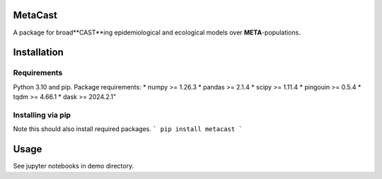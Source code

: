 MetaCast
========

A package for broad**CAST**ing epidemiological and ecological models over **META**-populations.

Installation
============

Requirements
------------
Python 3.10 and pip.
Package requirements:
* numpy >= 1.26.3
* pandas >= 2.1.4
* scipy >= 1.11.4
* pingouin >= 0.5.4
* tqdm >= 4.66.1
* dask >= 2024.2.1"

Installing via pip
------------------
Note this should also install required packages.
```
pip install metacast
```

Usage
=====
See jupyter notebooks in demo directory.